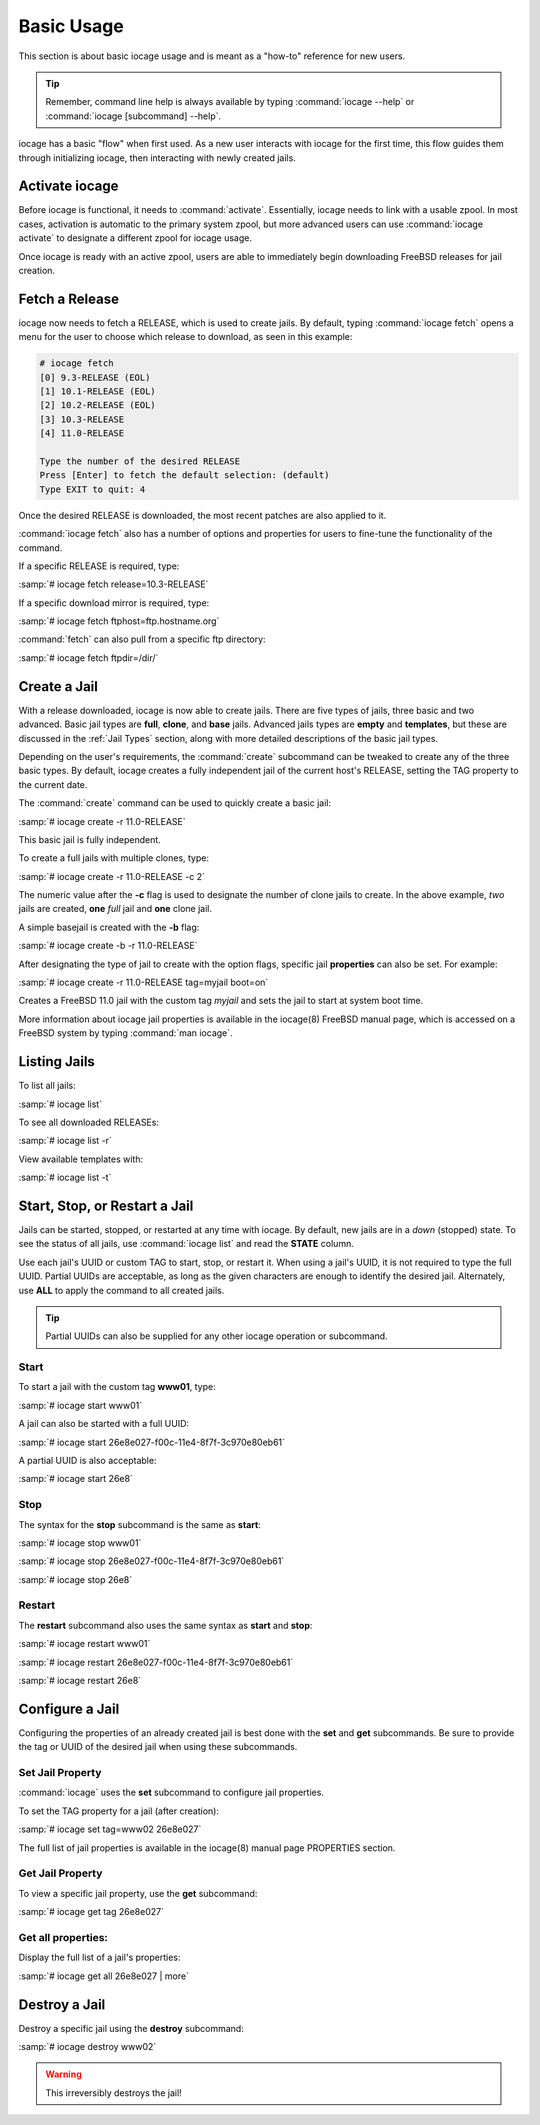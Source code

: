 .. index:: Basic Usage
.. _Basic Usage:

Basic Usage
===========

This section is about basic iocage usage and is meant as a "how-to"
reference for new users.

.. tip:: Remember, command line help is always available by typing
   :command:`iocage --help` or :command:`iocage [subcommand] --help`.

iocage has a basic "flow" when first used. As a new user interacts with
iocage for the first time, this flow guides them through initializing
iocage, then interacting with newly created jails.

.. index:: Activate iocage
.. _Activate iocage:

Activate iocage
---------------

Before iocage is functional, it needs to :command:`activate`.
Essentially, iocage needs to link with a usable zpool. In most cases,
activation is automatic to the primary system zpool, but more advanced
users can use :command:`iocage activate` to designate a different zpool
for iocage usage.

Once iocage is ready with an active zpool, users are able to immediately
begin downloading FreeBSD releases for jail creation.

.. index:: Fetch a release
.. _Fetch a Release:

Fetch a Release
---------------

iocage now needs to fetch a RELEASE, which is used to create jails. By
default, typing :command:`iocage fetch` opens a menu for the user to
choose which release to download, as seen in this example:

.. code-block:: none

 # iocage fetch
 [0] 9.3-RELEASE (EOL)
 [1] 10.1-RELEASE (EOL)
 [2] 10.2-RELEASE (EOL)
 [3] 10.3-RELEASE
 [4] 11.0-RELEASE

 Type the number of the desired RELEASE
 Press [Enter] to fetch the default selection: (default)
 Type EXIT to quit: 4

Once the desired RELEASE is downloaded, the most recent patches are also
applied to it.

:command:`iocage fetch` also has a number of options and properties for
users to fine-tune the functionality of the command.

If a specific RELEASE is required, type:

:samp:`# iocage fetch release=10.3-RELEASE`

If a specific download mirror is required, type:

:samp:`# iocage fetch ftphost=ftp.hostname.org`

:command:`fetch` can also pull from a specific ftp directory:

:samp:`# iocage fetch ftpdir=/dir/`

.. index:: Basic Jail Creation
.. _Create a Jail:

Create a Jail
-------------

With a release downloaded, iocage is now able to create jails. There are
five types of jails, three basic and two advanced. Basic jail types are
**full**, **clone**, and **base** jails. Advanced jails types are
**empty** and **templates**, but these are discussed in the
:ref:`Jail Types` section, along with more detailed descriptions of the
basic jail types.

Depending on the user's requirements, the :command:`create` subcommand
can be tweaked to create any of the three basic types. By default,
iocage creates a fully independent jail of the current host's RELEASE,
setting the TAG property to the current date.

The :command:`create` command can be used to quickly create a basic
jail:

:samp:`# iocage create -r 11.0-RELEASE`

This basic jail is fully independent.

To create a full jails with multiple clones, type:

:samp:`# iocage create -r 11.0-RELEASE -c 2`

The numeric value after the **-c** flag is used to designate the number
of clone jails to create. In the above example, *two* jails are created,
**one** *full* jail and **one** clone jail.

A simple basejail is created with the **-b** flag:

:samp:`# iocage create -b -r 11.0-RELEASE`

After designating the type of jail to create with the option flags,
specific jail **properties** can also be set. For example:

:samp:`# iocage create -r 11.0-RELEASE tag=myjail boot=on`

Creates a FreeBSD 11.0 jail with the custom tag *myjail* and sets the
jail to start at system boot time.

More information about iocage jail properties is available in the
iocage(8) FreeBSD manual page, which is accessed on a FreeBSD system by
typing :command:`man iocage`.

.. index:: Listing Jails
.. _Listing Jails:

Listing Jails
-------------

To list all jails:

:samp:`# iocage list`

To see all downloaded RELEASEs:

:samp:`# iocage list -r`

View available templates with:

:samp:`# iocage list -t`

.. index:: Jail start stop restart
.. _Start Stop Restart Jail:

Start, Stop, or Restart a Jail
------------------------------

Jails can be started, stopped, or restarted at any time with iocage. By
default, new jails are in a *down* (stopped) state. To see the status of
all jails, use :command:`iocage list` and read the **STATE** column.

Use each jail's UUID or custom TAG to start, stop, or restart it. When
using a jail's UUID, it is not required to type the full UUID. Partial
UUIDs are acceptable, as long as the given characters are enough to
identify the desired jail. Alternately, use **ALL** to apply the command
to all created jails.

.. tip:: Partial UUIDs can also be supplied for any other iocage
   operation or subcommand.

.. index:: Jail Start
.. _Startjail:

Start
+++++

To start a jail with the custom tag **www01**, type:

:samp:`# iocage start www01`

A jail can also be started with a full UUID:

:samp:`# iocage start 26e8e027-f00c-11e4-8f7f-3c970e80eb61`

A partial UUID is also acceptable:

:samp:`# iocage start 26e8`

.. index:: Jail Stop
.. _Stopjail:

Stop
++++

The syntax for the **stop** subcommand is the same as **start**:

:samp:`# iocage stop www01`

:samp:`# iocage stop 26e8e027-f00c-11e4-8f7f-3c970e80eb61`

:samp:`# iocage stop 26e8`

.. index:: Jail Restart
.. _Restartjail:

Restart
+++++++

The **restart** subcommand also uses the same syntax as **start** and
**stop**:

:samp:`# iocage restart www01`

:samp:`# iocage restart 26e8e027-f00c-11e4-8f7f-3c970e80eb61`

:samp:`# iocage restart 26e8`

.. index:: Configure a Jail
.. _Configure a Jail:

Configure a Jail
----------------

Configuring the properties of an already created jail is best done with
the **set** and **get** subcommands. Be sure to provide the tag or UUID
of the desired jail when using these subcommands.

.. index:: Set Property
.. _Set Jail Property:

Set Jail Property
+++++++++++++++++

:command:`iocage` uses the **set** subcommand to configure jail
properties.

To set the TAG property for a jail (after creation):

:samp:`# iocage set tag=www02 26e8e027`

The full list of jail properties is available in the iocage(8) manual
page PROPERTIES section.

.. index:: Get Property
.. _Get Jail Property:

Get Jail Property
+++++++++++++++++

To view a specific jail property, use the **get** subcommand:

:samp:`# iocage get tag 26e8e027`

Get all properties:
+++++++++++++++++++

Display the full list of a jail's properties:

:samp:`# iocage get all 26e8e027 | more`

.. index:: Destroy a Jail
.. _Destroy a Jail:

Destroy a Jail
--------------

Destroy a specific jail using the **destroy** subcommand:

:samp:`# iocage destroy www02`

.. warning:: This irreversibly destroys the jail!
